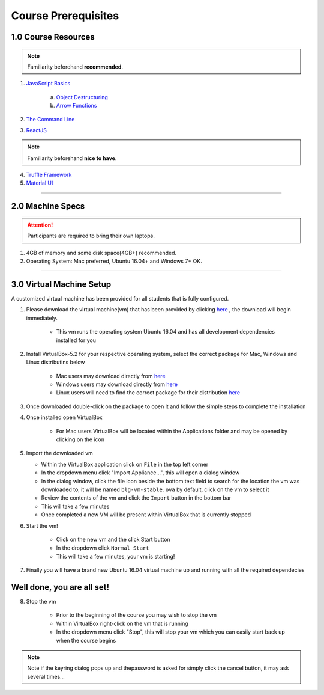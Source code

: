 ========================================
Course Prerequisites
========================================

1.0 Course Resources
================================================

.. note::
  Familiarity beforehand **recommended**.

1. `JavaScript Basics <https://developer.mozilla.org/en-US/docs/Learn/Getting_started_with_the_web/JavaScript_basics>`_

    a. `Object Destructuring <https://developer.mozilla.org/en-US/docs/Web/JavaScript/Reference/Operators/Destructuring_assignment#Object_destructuring>`_
    b. `Arrow Functions <https://developer.mozilla.org/en-US/docs/Web/JavaScript/Reference/Functions/Arrow_functions>`_ 

2. `The Command Line <https://www.davidbaumgold.com/tutorials/command-line/>`_
3. `ReactJS <https://reactjs.org/>`_

.. note::
  Familiarity beforehand **nice to have**.

4. `Truffle Framework <http://truffleframework.com/>`_
5. `Material UI <http://www.material-ui.com/>`_

----

2.0 Machine Specs
=================

.. attention::
  Participants are required to bring their own laptops.

1. 4GB of memory and some disk space(4GB+) recommended.
2. Operating System: Mac preferred, Ubuntu 16.04+ and Windows 7+ OK.

----

3.0 Virtual Machine Setup
=========================

A customized virtual machine has been provided for all students that is fully configured.

1. Please download the virtual machine(vm) that has been provided by clicking `here <https://drive.google.com/uc?export=download&confirm=zQaE&id=1A9vHmnyhlyk26vQVMqlCCmCJj6tQrNn9>`_ , the download will begin immediately.

    - This vm runs the operating system Ubuntu 16.04 and has all development dependencies installed for you

2. Install VirtualBox-5.2 for your respective operating system, select the correct package for Mac, Windows and Linux distributins below

    - Mac users may download directly from `here <https://download.virtualbox.org/virtualbox/5.2.18/VirtualBox-5.2.18-124319-OSX.dmg>`_
    - Windows users may download directly from `here <https://download.virtualbox.org/virtualbox/5.2.18/VirtualBox-5.2.18-124319-Win.exe>`_
    - Linux users will need to find the correct package for their distribution `here <https://www.virtualbox.org/wiki/Linux_Downloads>`_

3. Once downloaded double-click on the package to open it and follow the simple steps to complete the installation

4. Once installed open VirtualBox

    - For Mac users VirtualBox will be located within the Applications folder and may be opened by clicking on the icon

5.  Import the downloaded vm 

    - Within the VirtualBox application click on ``File`` in the top left corner
    - In the dropdown menu click "Import Appliance...", this will open a dialog window
    - In the dialog window, click the file icon beside the bottom text field to search for the location the vm was downloaded to, it will be named ``blg-vm-stable.ova`` by default, click on the vm to select it
    - Review the contents of the vm and click the ``Import`` button in the bottom bar
    - This will take a few minutes
    - Once completed a new VM will be present within VirtualBox that is currently stopped

6. Start the vm! 
 
    - Click on the new vm and the click Start button
    - In the dropdown click ``Normal Start``
    - This will take a few minutes, your vm is starting!

7. Finally you will have a brand new Ubuntu 16.04 virtual machine up and running with all the required dependecies

Well done, you are all set!
==========================

8. Stop the vm

    - Prior to the beginning of the course you may wish to stop the vm
    - Within VirtualBox right-click on the vm that is running
    - In the dropdown menu click "Stop", this will stop your vm which you can easily start back up when the course begins

.. note::
    Note if the keyring dialog pops up and thepassword is asked for simply click the cancel button, it may ask several times...

